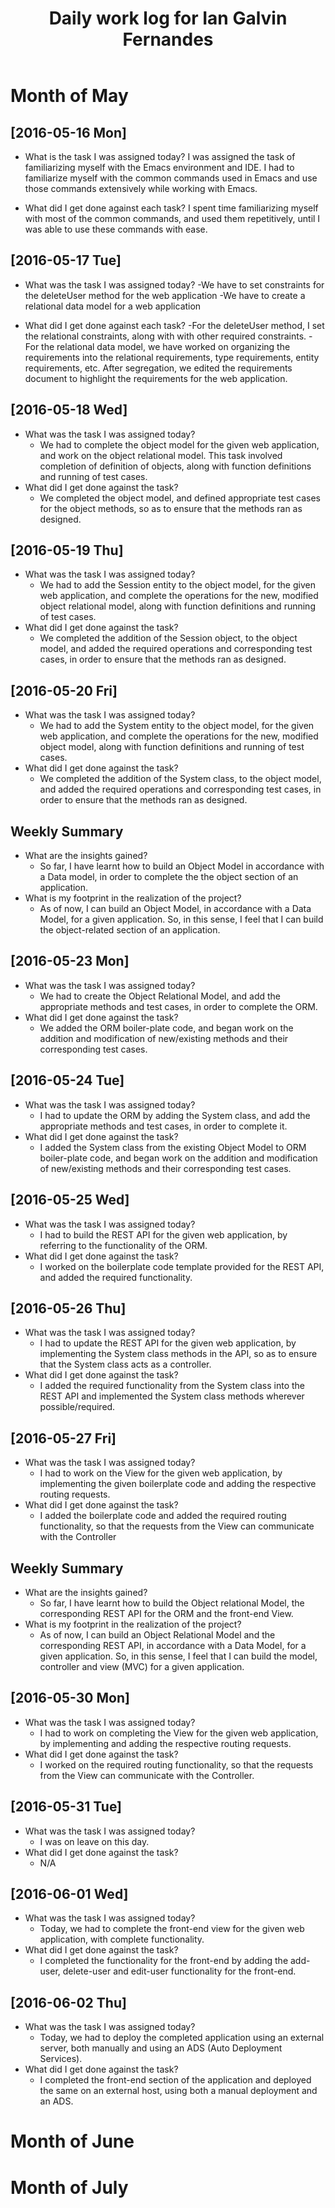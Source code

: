 #+title: Daily work log for Ian Galvin Fernandes

* Month of May
** [2016-05-16 Mon]
   + What is the task I was assigned today?  
     I was assigned the task of familiarizing myself with 
     the Emacs environment and IDE. I had to familiarize myself with the common
     commands used in Emacs and use those commands extensively while
     working with Emacs.

   + What did I get done against each task?
     I spent time familiarizing myself with most of the common
     commands, and used them repetitively, until I was able to use
     these commands with ease.

** [2016-05-17 Tue]
   + What was the task I was assigned today?
     -We have to set constraints for the deleteUser method for the web application
     -We have to create a relational data model for a web application

   + What did I get done against each task?
     -For the deleteUser method, I set the relational constraints, along with
     with other required constraints.
     -For the relational data model, we have worked on organizing the
     requirements into the relational requirements, type requirements,
     entity requirements, etc. After segregation, we edited the requirements
     document to highlight the requirements for the web application.

** [2016-05-18 Wed]
   + What was the task I was assigned today?
     - We had to complete the object model for the given web application, and
       work on the object relational model. This task involved completion of
       definition of objects, along with function definitions and running of
       test cases.

   + What did I get done against the task?
     - We completed the object model, and defined appropriate test cases for
       the object methods, so as to ensure that the methods ran as designed.

** [2016-05-19 Thu]
   + What was the task I was assigned today?
     - We had to add the Session entity to the object model, for the given web
       application, and complete the operations for the new, modified object
       relational model, along with function definitions and running of test
       cases.
       
   + What did I get done against the task?
     - We completed the addition of the Session object, to the object model,
       and added the required operations and corresponding test cases, in order
       to ensure that the methods ran as designed.

** [2016-05-20 Fri]
   + What was the task I was assigned today?
     - We had to add the System entity to the object model, for the given web
       application, and complete the operations for the new, modified object
       model, along with function definitions and running of test cases.
       
   + What did I get done against the task?
     - We completed the addition of the System class, to the object model,
       and added the required operations and corresponding test cases, in order
       to ensure that the methods ran as designed.

** Weekly  Summary
   + What are the insights gained?
     - So far, I have learnt how to build an Object Model in accordance with a
       Data model, in order to complete the the object section of an application.
   + What is my footprint in the realization of the project?
     - As of now, I can build an Object Model, in accordance with a Data Model,
       for a given application. So, in this sense, I feel that I can build the
       object-related section of an application.

** [2016-05-23 Mon]

    + What was the task I was assigned today?
     - We had to create the Object Relational Model, and add the appropriate
       methods and test cases, in order to complete the ORM.
       
    + What did I get done against the task?
     - We added the ORM boiler-plate code, and began work on the addition and
       modification of new/existing methods and their corresponding test cases.

** [2016-05-24 Tue]

    + What was the task I was assigned today?
      - I had to update the ORM by adding the System class, and add the appropriate
       methods and test cases, in order to complete it.
       
    + What did I get done against the task?
     - I added the System class from the existing Object Model to ORM boiler-plate code, and began work on the addition and
       modification of new/existing methods and their corresponding test cases.

** [2016-05-25 Wed]

    + What was the task I was assigned today?
     - I had to build the REST API for the given web application, by referring
        to the functionality of the ORM.
       
    + What did I get done against the task?
     - I worked on the boilerplate code template provided for the REST API, and added the
       required functionality.

** [2016-05-26 Thu]

    + What was the task I was assigned today?
     - I had to update the REST API for the given web application, by
       implementing the System class methods in the API, so as to ensure that
       the System class acts as a controller.
       
    + What did I get done against the task?
     - I added the required functionality from the System class into the REST
       API and implemented the System class methods wherever possible/required.

** [2016-05-27 Fri]

    + What was the task I was assigned today?
     - I had to work on the View for the given web application, by
       implementing the given boilerplate code and adding the respective routing requests.
       
    + What did I get done against the task?
     - I added the boilerplate code and added the required routing
       functionality, so that the requests from the View can communicate with
       the Controller

** Weekly  Summary
   + What are the insights gained?
     - So far, I have learnt how to build the Object relational Model, the
       corresponding REST API for the ORM and the front-end View.
   + What is my footprint in the realization of the project?
     - As of now, I can build an Object Relational Model and the corresponding
       REST API, in accordance with a Data Model,
       for a given application. So, in this sense, I feel that I can build the
       model, controller and view (MVC) for a given application.
       

** [2016-05-30 Mon]

    + What was the task I was assigned today?
     - I had to work on completing the View for the given web application, by
       implementing and adding the respective routing requests.
       
    + What did I get done against the task?
     - I worked on the required routing functionality, so that the requests
       from the View can communicate with the Controller.

** [2016-05-31 Tue]

    + What was the task I was assigned today?
     - I was on leave on this day.
       
    + What did I get done against the task?
     - N/A

** [2016-06-01 Wed]

    + What was the task I was assigned today?
     - Today, we had to complete the front-end view for the given web
       application, with complete functionality.

    + What did I get done against the task?
     - I completed the functionality for the front-end by adding the add-user,
       delete-user and edit-user functionality for the front-end. 
       

** [2016-06-02 Thu]

    + What was the task I was assigned today?
     - Today, we had to deploy the completed application using an external
       server, both manually and using an ADS (Auto Deployment Services).

    + What did I get done against the task?
     - I completed the front-end section of the application and deployed the
       same on an external host, using both a manual deployment and an ADS. 
       


* Month of June
* Month of July
